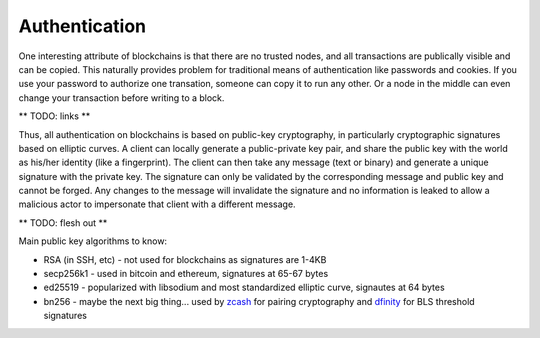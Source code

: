 --------------
Authentication
--------------

One interesting attribute of blockchains is that there are no
trusted nodes, and all transactions are publically visible
and can be copied. This naturally provides problem for
traditional means of authentication like passwords and cookies.
If you use your password to authorize one transation, someone
can copy it to run any other. Or a node in the middle can even
change your transaction before writing to a block.

** TODO: links **

Thus, all authentication on blockchains is based on
public-key cryptography, in particularly cryptographic signatures
based on elliptic curves. A client can locally generate a
public-private key pair, and share the public key with the world
as his/her identity (like a fingerprint). The client can then
take any message (text or binary) and generate a unique signature
with the private key. The signature can only be validated by the
corresponding message and public key and cannot be forged.
Any changes to the message will invalidate the signature and no
information is leaked to allow a malicious actor to impersonate
that client with a different message.

** TODO: flesh out **

Main public key algorithms to know:

* RSA (in SSH, etc) - not used for blockchains as signatures are 1-4KB
* secp256k1 - used in bitcoin and ethereum, signatures at 65-67 bytes
* ed25519 - popularized with libsodium and most standardized elliptic curve, signautes at 64 bytes
* bn256 - maybe the next big thing... used by `zcash <https://blog.z.cash/new-snark-curve/>`__ for pairing cryptography and `dfinity <https://medium.com/on-the-origin-of-smart-contract-platforms/on-the-origin-of-dfinity-526b4222eb4c#02dd>`__ for BLS threshold signatures
